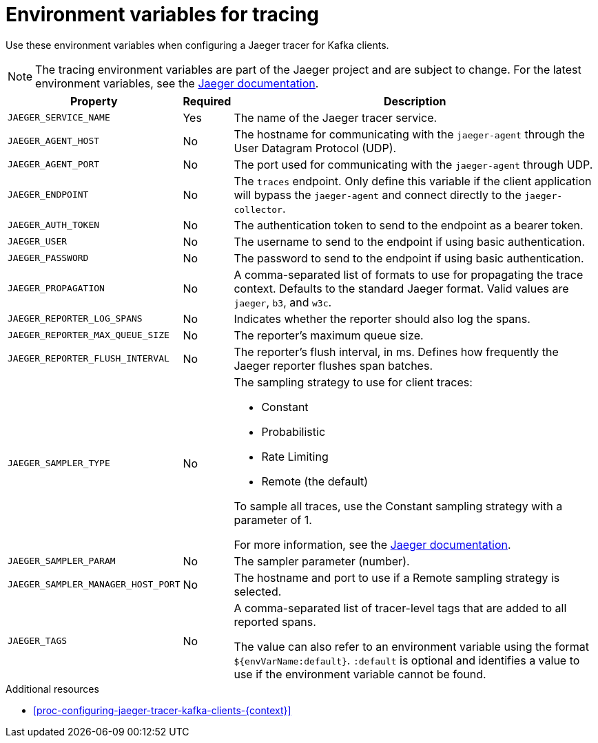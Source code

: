 // Module included in the following assemblies:
//
// assembly-setting-up-tracing-kafka-clients.adoc

[id='ref-tracing-environment-variables-{context}']
= Environment variables for tracing

Use these environment variables when configuring a Jaeger tracer for Kafka clients.

NOTE: The tracing environment variables are part of the Jaeger project and are subject to change. For the latest environment variables, see the https://github.com/jaegertracing/jaeger-client-java/tree/master/jaeger-core#configuration-via-environment[Jaeger documentation^].

[%autowidth.stretch,cols="3*",options="header",stripes="none",separator=¦]
|===

¦Property
¦Required
¦Description

m¦JAEGER_SERVICE_NAME
¦Yes
¦The name of the Jaeger tracer service.

m¦JAEGER_AGENT_HOST
¦No
¦The hostname for communicating with the `jaeger-agent` through the User Datagram Protocol (UDP).

m¦JAEGER_AGENT_PORT
¦No
¦The port used for communicating with the `jaeger-agent` through UDP.

m¦JAEGER_ENDPOINT
¦No
¦The `traces` endpoint. Only define this variable if the client application will bypass the `jaeger-agent` and connect directly to the `jaeger-collector`.

m¦JAEGER_AUTH_TOKEN
¦No
¦The authentication token to send to the endpoint as a bearer token.

m¦JAEGER_USER
¦No
¦The username to send to the endpoint if using basic authentication.

m¦JAEGER_PASSWORD
¦No
¦The password to send to the endpoint if using basic authentication.

m¦JAEGER_PROPAGATION
¦No
¦A comma-separated list of formats to use for propagating the trace context. Defaults to the standard Jaeger format. Valid values are `jaeger`, `b3`, and `w3c`.

m¦JAEGER_REPORTER_LOG_SPANS
¦No
¦Indicates whether the reporter should also log the spans.

m¦JAEGER_REPORTER_MAX_QUEUE_SIZE
¦No
¦The reporter's maximum queue size.

m¦JAEGER_REPORTER_FLUSH_INTERVAL
¦No
¦The reporter's flush interval, in ms. Defines how frequently the Jaeger reporter flushes span batches.

m¦JAEGER_SAMPLER_TYPE
¦No
a¦The sampling strategy to use for client traces:

* Constant
* Probabilistic
* Rate Limiting
* Remote (the default)

To sample all traces, use the Constant sampling strategy with a parameter of 1.

For more information, see the https://www.jaegertracing.io/docs/1.14/sampling/#client-sampling-configuration[Jaeger documentation^].

m¦JAEGER_SAMPLER_PARAM
¦No
¦The sampler parameter (number).

m¦JAEGER_SAMPLER_MANAGER_HOST_PORT
¦No
¦The hostname and port to use if a Remote sampling strategy is selected.

m¦JAEGER_TAGS
¦No
¦A comma-separated list of tracer-level tags that are added to all reported spans.

The value can also refer to an environment variable using the format `${envVarName:default}`. `:default` is optional and identifies a value to use if the environment variable cannot be found.

|===

.Additional resources

* xref:proc-configuring-jaeger-tracer-kafka-clients-{context}[]
